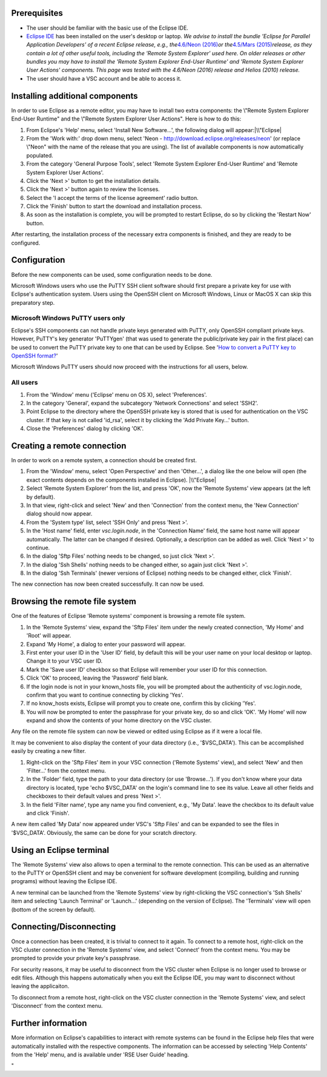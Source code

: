 Prerequisites
-------------

-  The user should be familiar with the basic use of the Eclipse IDE.
-  `Eclipse IDE <\%22http://www.eclipse.org/\%22>`__ has been installed
   on the user's desktop or laptop.
   *We advise to install the bundle 'Eclipse for Parallel Application
   Developers' of a recent Eclipse release, e.g., the*\ `4.6/Neon
   (2016) <\%22https://www.eclipse.org/neon/\%22>`__\ *or
   the*\ `4.5/Mars
   (2015) <\%22https://www.eclipse.org/mars/\%22>`__\ *release, as they
   contain a lot of other useful tools, including the 'Remote System
   Explorer' used here. On older releases or other bundles you may have
   to install the 'Remote System Explorer End-User Runtime' and 'Remote
   System Explorer User Actions' components. This page was tested with
   the 4.6/Neon (2016) release and Helios (2010) release.*
-  The user should have a VSC account and be able to access it.

Installing additional components
--------------------------------

In order to use Eclipse as a remote editor, you may have to install two
extra components: the \\"Remote System Explorer End-User Runtime\" and
the \\"Remote System Explorer User Actions\". Here is how to do this:

#. From Eclipse's 'Help' menu, select 'Install New Software...', the
   following dialog will appear:\ |\\"Eclipse|
#. From the 'Work with:' drop down menu, select 'Neon -
   http://download.eclipse.org/releases/neon' (or replace \\"Neon\" with
   the name of the release that you are using). The list of available
   components is now automatically populated.
#. From the category 'General Purpose Tools', select 'Remote System
   Explorer End-User Runtime' and 'Remote System Explorer User Actions'.
#. Click the 'Next >' button to get the installation details.
#. Click the 'Next >' button again to review the licenses.
#. Select the 'I accept the terms of the license agreement' radio
   button.
#. Click the 'Finish' button to start the download and installation
   process.
#. As soon as the installation is complete, you will be prompted to
   restart Eclipse, do so by clicking the 'Restart Now' button.

After restarting, the installation process of the necessary extra
components is finished, and they are ready to be configured.

Configuration
-------------

Before the new components can be used, some configuration needs to be
done.

Microsoft Windows users who use the PuTTY SSH client software should
first prepare a private key for use with Eclipse's authentication
system. Users using the OpenSSH client on Microsoft Windows, Linux or
MacOS X can skip this preparatory step.

Microsoft Windows PuTTY users only
~~~~~~~~~~~~~~~~~~~~~~~~~~~~~~~~~~

Eclipse's SSH components can not handle private keys generated with
PuTTY, only OpenSSH compliant private keys. However, PuTTY's key
generator 'PuTTYgen' (that was used to generate the public/private key
pair in the first place) can be used to convert the PuTTY private key to
one that can be used by Eclipse. See '`How to convert a PuTTY key to
OpenSSH
format? <\%22/client/windows/keys-putty#PuTTY_to_OpenSSH\%22>`__'

Microsoft Windows PuTTY users should now proceed with the instructions
for all users, below.

All users
~~~~~~~~~

#. From the 'Window' menu ('Eclipse' menu on OS X), select
   'Preferences'.
#. In the category 'General', expand the subcategory 'Network
   Connections' and select 'SSH2'.
#. Point Eclipse to the directory where the OpenSSH private key is
   stored that is used for authentication on the VSC cluster. If that
   key is not called 'id_rsa', select it by clicking the 'Add Private
   Key...' button.
#. Close the 'Preferences' dialog by clicking 'OK'.

Creating a remote connection
----------------------------

In order to work on a remote system, a connection should be created
first.

#. From the 'Window' menu, select 'Open Perspective' and then
   'Other...', a dialog like the one below will open (the exact contents
   depends on the components installed in Eclipse).
   |\\"Eclipse|
#. Select 'Remote System Explorer' from the list, and press 'OK', now
   the 'Remote Systems' view appears (at the left by default).
#. In that view, right-click and select 'New' and then 'Connection' from
   the context menu, the 'New Connection' dialog should now appear.
#. From the 'System type' list, select 'SSH Only' and press 'Next >'.
#. In the 'Host name' field, enter *vsc.login.node*, in the 'Connection
   Name' field, the same host name will appear automatically. The latter
   can be changed if desired. Optionally, a description can be added as
   well. Click 'Next >' to continue.
#. In the dialog 'Sftp Files' nothing needs to be changed, so just click
   'Next >'.
#. In the dialog 'Ssh Shells' nothing needs to be changed either, so
   again just click 'Next >'.
#. In the dialog 'Ssh Terminals' (newer versions of Eclipse) nothing
   needs to be changed either, click 'Finish'.

The new connection has now been created successfully. It can now be
used.

Browsing the remote file system
-------------------------------

One of the features of Eclipse 'Remote systems' component is browsing a
remote file system.

#. In the 'Remote Systems' view, expand the 'Sftp Files' item under the
   newly created connection, 'My Home' and 'Root' will appear.
#. Expand 'My Home', a dialog to enter your password will appear.
#. First enter your user ID in the 'User ID' field, by default this will
   be your user name on your local desktop or laptop. Change it to your
   VSC user ID.
#. Mark the 'Save user ID' checkbox so that Eclipse will remember your
   user ID for this connection.
#. Click 'OK' to proceed, leaving the 'Password' field blank.
#. If the login node is not in your known_hosts file, you will be
   prompted about the authenticity of vsc.login.node, confirm that you
   want to continue connecting by clicking 'Yes'.
#. If no know_hosts exists, Eclipse will prompt you to create one,
   confirm this by clicking 'Yes'.
#. You will now be prompted to enter the passphrase for your private
   key, do so and click 'OK'. 'My Home' will now expand and show the
   contents of your home directory on the VSC cluster.

Any file on the remote file system can now be viewed or edited using
Eclipse as if it were a local file.

It may be convenient to also display the content of your data directory
(i.e., '$VSC_DATA'). This can be accomplished easily by creating a new
filter.

#. Right-click on the 'Sftp Files' item in your VSC connection ('Remote
   Systems' view), and select 'New' and then 'Filter...' from the
   context menu.
#. In the 'Folder' field, type the path to your data directory (or use
   'Browse...'). If you don't know where your data directory is located,
   type 'echo $VSC_DATA' on the login's command line to see its value.
   Leave all other fields and checkboxes to their default values and
   press 'Next >'.
#. In the field 'Filter name', type any name you find convenient, e.g.,
   'My Data'. leave the checkbox to its default value and click
   'Finish'.

A new item called 'My Data' now appeared under VSC's 'Sftp Files' and
can be expanded to see the files in '$VSC_DATA'. Obviously, the same can
be done for your scratch directory.

Using an Eclipse terminal
-------------------------

The 'Remote Systems' view also allows to open a terminal to the remote
connection. This can be used as an alternative to the PuTTY or OpenSSH
client and may be convenient for software development (compiling,
building and running programs) without leaving the Eclipse IDE.

A new terminal can be launched from the 'Remote Systems' view by
right-clicking the VSC connection's 'Ssh Shells' item and selecting
'Launch Terminal' or 'Launch...' (depending on the version of Eclipse).
The 'Terminals' view will open (bottom of the screen by default).

Connecting/Disconnecting
------------------------

Once a connection has been created, it is trivial to connect to it
again. To connect to a remote host, right-click on the VSC cluster
connection in the 'Remote Systems' view, and select 'Connect' from the
context menu. You may be prompted to provide your private key's
passphrase.

For security reasons, it may be useful to disconnect from the VSC
cluster when Eclipse is no longer used to browse or edit files. Although
this happens automatically when you exit the Eclipse IDE, you may want
to disconnect without leaving the applicaiton.

To disconnect from a remote host, right-click on the VSC cluster
connection in the 'Remote Systems' view, and select 'Disconnect' from
the context menu.

Further information
-------------------

More information on Eclipse's capabilities to interact with remote
systems can be found in the Eclipse help files that were automatically
installed with the respective components. The information can be
accessed by selecting 'Help Contents' from the 'Help' menu, and is
available under 'RSE User Guide' heading.

"

.. |\\"Eclipse| image:: \%22/assets/191\%22
.. |\\"Eclipse| image:: \%22/assets/193\%22


